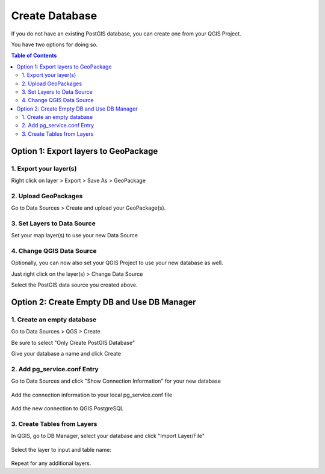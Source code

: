 **********************
Create Database
**********************

If you do not have an existing PostGIS database, you can create one from your QGIS Project.

You have two options for doing so.

.. contents:: Table of Contents


Option 1: Export layers to GeoPackage
===================================


1. Export your layer(s)
------------------------

Right click on layer > Export > Save As > GeoPackage

  .. image:: images/create-db-1.png



2. Upload GeoPackages
-------------------------

Go to Data Sources > Create and upload your GeoPackage(s).

  .. image:: images/create-db-2.png


3. Set Layers to Data Source
-------------------------------

Set your map layer(s) to use your new Data Source

 .. image:: images/select-data.png

 
4. Change QGIS Data Source
-------------------------------

Optionally, you can now also set your QGIS Project to use your new database as well.

Just right click on the layer(s) > Change Data Source

Select the PostGIS data source you created above.


 .. image:: images/create-db-3.png



Option 2: Create Empty DB and Use DB Manager
===================================


1. Create an empty database
------------------------

Go to Data Sources > QGS > Create

Be sure to select "Only Create PostGIS Database"

Give your database a name and click Create

  .. image:: images/create-empty-db-1.png


2. Add pg_service.conf Entry
-------------------------

Go to Data Sources and click "Show Connection Information" for your new database

  .. image:: images/create-empty-db-4.png

Add the connection information to your local pg_service.conf file

  .. image:: images/db-manager-3.png


Add the new connection to QGIS PostgreSQL


3. Create Tables from Layers
-------------------------------

In QGIS, go to DB Manager, select your database and click "Import Layer/File"

 .. image:: images/create-empty-db-5.png


Select the layer to input and table name:

 .. image:: images/create-empty-db-6.png

Repeat for any additional layers.
 
